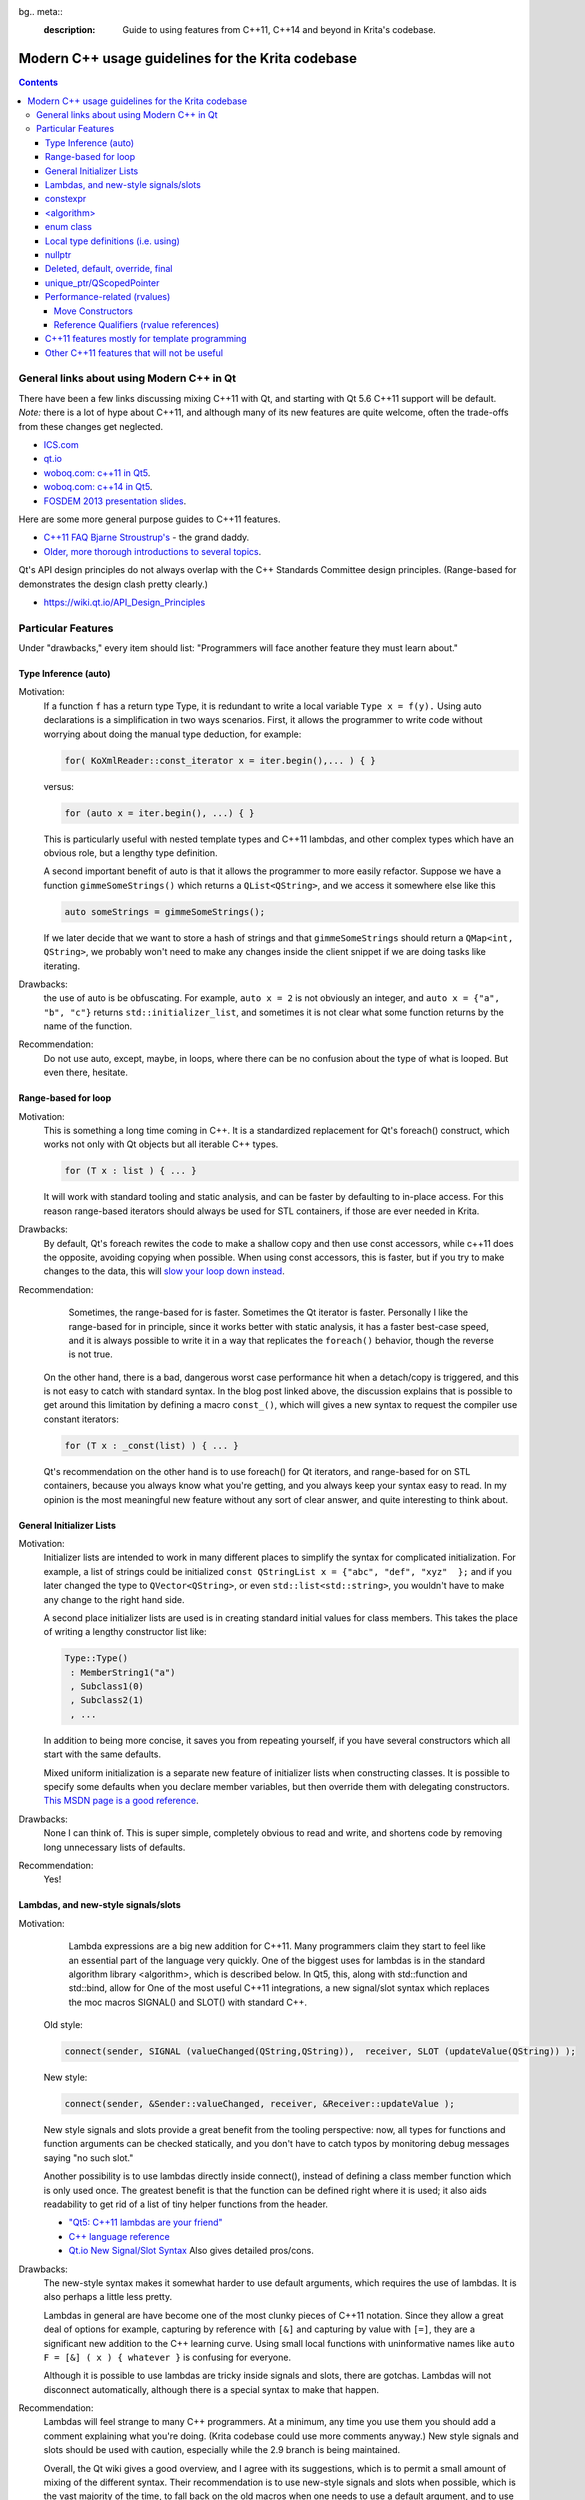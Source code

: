 bg.. meta::
    :description:
        Guide to using features from C++11, C++14 and beyond in Krita's codebase.

.. metadata-placeholder

    :authors: - Michael Abrahams <miabraha@gmail.com>
              - Boudewijn Rempt <boud@valdyas.org>
              - Wolthera van Hövell tot Westerflier <griffinvalley@gmail.com>
    :license: GNU free documentation license 1.3 or later.

.. _modern_cpp_in_krita:

==================================================
Modern C++ usage guidelines for the Krita codebase
==================================================

.. contents::

General links about using Modern C++ in Qt
------------------------------------------

There have been a few links discussing mixing C++11 with Qt, and starting with Qt 5.6 C++11 support will be default. *Note:* there is a lot of hype about C++11, and although many of its new features are quite welcome, often the trade-offs from these changes get neglected. 

* `ICS.com <https://www.ics.com/blog/qt-and-c11>`_
* `qt.io <https://blog.qt.io/blog/2011/05/26/cpp0x-in-qt/>`_
* `woboq.com: c++11 in Qt5 <https://woboq.com/blog/cpp11-in-qt5.html>`_.
* `woboq.com: c++14 in Qt5 <https://woboq.com/blog/cpp14-in-qt.html>`_.
* `FOSDEM 2013 presentation slides <https://archive.fosdem.org/2013/schedule/event/introcplusplus11/attachments/slides/203/export/events/attachments/introcplusplus11/slides/203/fosdem2013_cpp11.pdf>`_.


Here are some more general purpose guides to C++11 features.

* `C++11 FAQ Bjarne Stroustrup's <http://www.stroustrup.com/C++11FAQ.html>`_ - the grand daddy.
* `Older, more thorough introductions to several topics <https://www.informit.com/authors/bio/e19aded6-574c-4c46-8511-101f9f0ed8f8>`_.


Qt's API design principles do not always overlap with the C++ Standards Committee design principles. (Range-based for demonstrates the design clash pretty clearly.)

* https://wiki.qt.io/API_Design_Principles

Particular Features
-------------------

Under "drawbacks," every item should list: "Programmers will face another feature they must learn about."

Type Inference (auto)
~~~~~~~~~~~~~~~~~~~~~

Motivation:
    If a function ``f`` has a return type Type, it is redundant to write a local variable ``Type x = f(y).``  Using auto declarations is a simplification in two ways scenarios.  First, it allows the programmer to write code without worrying about doing the manual type deduction, for example:

    .. code:: cpp

        for( KoXmlReader::const_iterator x = iter.begin(),... ) { }

    versus:

    .. code:: cpp

        for (auto x = iter.begin(), ...) { }

    This is particularly useful with nested template types and C++11 lambdas, and other complex types which have an obvious role, but a lengthy type definition. 

    A second important benefit of auto is that it allows the programmer to more easily refactor.  Suppose we have a function ``gimmeSomeStrings()`` which returns a ``QList<QString>``, and we access it somewhere else like this

    .. code:: cpp

        auto someStrings = gimmeSomeStrings();

    If we later decide that we want to store a hash of strings and that ``gimmeSomeStrings`` should return a ``QMap<int, QString>``, we probably won't need to make any changes inside the client snippet if we are doing tasks like iterating.

Drawbacks:
    the use of auto is be obfuscating.  For example, ``auto x = 2`` is not obviously an integer, and ``auto x = {"a", "b", "c"}`` returns ``std::initializer_list``, and sometimes it is not clear what some function returns by the name of the function.

Recommendation:
    Do not use auto, except, maybe, in loops, where there can be no confusion about the type of what is looped. But even there, hesitate.

Range-based for loop
~~~~~~~~~~~~~~~~~~~~

Motivation:
    This is something a long time coming in C++.  It is a standardized replacement for Qt's foreach() construct, which works not only with Qt objects but all iterable C++ types.  

    .. code:: cpp

        for (T x : list ) { ... }

    It will work with standard tooling and static analysis, and can be faster by defaulting to in-place access.  For this reason range-based iterators should always be used for STL containers, if those are ever needed in Krita.

Drawbacks:
    By default, Qt's foreach rewites the code to make a shallow copy and then use const accessors, while c++11 does the opposite, avoiding copying when possible.  When using const accessors, this is faster, but if you try to make changes to the data, this will `slow your loop down instead <https://www.dvratil.cz/2015/06/qt-containers-and-c11-range-based-loops/>`_.  

Recommendation:
	Sometimes, the range-based for is faster.  Sometimes the Qt iterator is faster.  Personally I like the range-based for in principle, since it works better with static analysis, it has a faster best-case speed, and it is always possible to write it in a way that replicates the ``foreach()`` behavior, though the reverse is not true.  

    On the other hand, there is a bad, dangerous  worst case performance hit when a detach/copy is triggered, and this is not easy to catch with standard syntax. In the blog post linked above, the discussion explains that is possible to get around this limitation by defining a macro ``const_()``, which will gives a new syntax to request the compiler use constant iterators: 
    
    .. code:: cpp

        for (T x : _const(list) ) { ... }

    Qt's recommendation on the other hand is to use foreach() for Qt iterators, and range-based for on STL containers, because you always know what you're getting, and you always keep your syntax easy to read.  In my opinion is the most meaningful new feature without any sort of clear answer, and quite interesting to think about.

General Initializer Lists
~~~~~~~~~~~~~~~~~~~~~~~~~

Motivation:
    Initializer lists are intended to work in many different places to simplify the syntax for complicated initialization.  For example, a list of strings could be initialized ``const QStringList x = {"abc", "def", "xyz"  };`` and if you later changed the type to ``QVector<QString>``, or even ``std::list<std::string>``, you wouldn't have to make any change to the right hand side.

    A second place initializer lists are used is in creating standard initial values for class members.  This takes the place of writing a lengthy constructor list like:

    .. code:: cpp

        Type::Type() 
         : MemberString1("a")
         , Subclass1(0)
         , Subclass2(1)
         , ...

    In addition to being more concise, it saves you from repeating yourself, if you have several constructors which all start with the same defaults.

    Mixed uniform initialization is a separate new feature of initializer lists when constructing classes.  It is possible to specify some defaults when you declare member variables, but then override them with delegating constructors. `This MSDN page is a good reference <https://msdn.microsoft.com/en-us/library/dn387583.aspx>`_.

Drawbacks:
    None I can think of. This is super simple, completely obvious to read and write, and shortens code by removing long unnecessary lists of defaults.

Recommendation:
    Yes!

Lambdas, and new-style signals/slots
~~~~~~~~~~~~~~~~~~~~~~~~~~~~~~~~~~~~

Motivation:
	Lambda expressions are a big new addition for C++11. Many programmers claim they start to feel like an essential part of the language very quickly. One of the biggest uses for lambdas is in the standard algorithm library <algorithm>, which is described below.  In Qt5, this, along with std::function and std::bind, allow for One of the most useful C++11 integrations, a new signal/slot syntax which replaces the moc macros SIGNAL() and SLOT() with standard C++.

    Old style:

    .. code:: cpp
        
        connect(sender, SIGNAL (valueChanged(QString,QString)),  receiver, SLOT (updateValue(QString)) );

    New style:

    .. code:: cpp

        connect(sender, &Sender::valueChanged, receiver, &Receiver::updateValue );

    New style signals and slots provide a great benefit from the tooling perspective: now, all types for functions and function arguments can be checked statically, and you don't have to catch typos by monitoring debug messages saying "no such slot." 

    Another possibility is to use lambdas directly inside connect(), instead of defining a class member function which is only used once. The greatest benefit is that the function can be defined right where it is used; it also aids readability to get rid of a list of tiny helper functions from the header.

    * `"Qt5: C++11 lambdas are your friend" <https://artandlogic.com/2013/09/qt-5-and-c11-lambdas-are-your-friend/>`_
    * `C++ language reference <https://en.cppreference.com/w/cpp/language/lambda>`_
    * `Qt.io New Signal/Slot Syntax <https://wiki.qt.io/New_Signal_Slot_Syntax>`_ Also gives detailed pros/cons.


Drawbacks:
    The new-style syntax makes it somewhat harder to use default arguments, which requires the use of lambdas.  It is also perhaps a little less pretty.

    Lambdas in general are have become one of the most clunky pieces of C++11 notation. Since they allow a great deal of options for example, capturing by reference with ``[&]`` and capturing by value with ``[=]``, they are a significant new addition to the C++ learning curve. Using small local functions with uninformative names like ``auto F = [&] ( x ) { whatever }`` is confusing for everyone.

    Although it is possible to use lambdas are tricky inside signals and slots, there are gotchas. Lambdas will not disconnect automatically, although there is a special syntax to make that happen.

Recommendation:
    Lambdas will feel strange to many C++ programmers. At a minimum, any time you use them you should add a comment explaining what you're doing.  (Krita codebase could use more comments anyway.)  New style signals and slots should be used with caution, especially while the 2.9 branch is being maintained. 

    Overall, the Qt wiki gives a good overview, and I agree with its suggestions, which is to permit a small amount of mixing of the different syntax.  Their recommendation is to use new-style signals and slots when possible, which is the vast majority of the time, to fall back on the old macros when one needs to use a default argument, and to use lambdas very rarely, only in cases when one needs to create a signal that is not bound to a particular object.  The latter sort of case is not something that C++ newcomers would want to be touching anyway.

constexpr
~~~~~~~~~

Motivation:
    Performing calculations at compile time can speed things up at runtime.  `KDAB: speed up your Qt 5 programs using C++11 <https://www.kdab.com/wp-content/uploads/stories/slides/DD12/mutz-dd-speed-up-your-qt-5-programs-using-c++11.pdf>`_

Drawbacks:
    Not easy to use these features.

Recommendation:
    This could be useful in specific places, like KoCompositeOpRegistry.  Overall it is not something most programmers will run into.

<algorithm>
~~~~~~~~~~~

Motivation:
    A handwritten loop that looks for occurences of the number 20 and replaces it with 99 is routine, and will take several lines to write, including defining local variables. Instead, something like

    .. code:: cpp

        std::replace (myvector.cbegin(), myvector.cend(), 20, 99);

    is more concise, safer  is even self-documenting, since the name of the function itself explains what it is doing. <u>If you make sure to use Qt's const iterators</u>, there should never see a performance penalty compared to a hand-written loop, there can sometimes even see a gain. `A list of standard algorithms can be found here. <http://www.cplusplus.com/reference/algorithm/>`_ Historically Qt provided its own algorithm library, but now encourages programmers to use the STL versions instead, and Qt's own algorithm library will mostly become deprecated. https://doc.qt.io/qt-5/qtalgorithms.html  Unlike range-based for, where it is difficult to specify a const iterator instead of a standard iterator, with ``<algorithm>`` we are easily able to specify the const iterator.

Drawbacks:
    Some of the standard algorithms are not completely obvious from observing the name.  For example, I could not personally list what are the five arguments of ``std::replace_copy`` off the top of my head, and you shouldn't expect anyone to. When values inside the container need to be modified, non-const iterators may be slower than a Qt foreach() loop. 

Recommendation:
    Encourage the use of <algorithm> when it improves code clarity.  Speed not a big problem most of the time, don't make changes which are hard to understand just for a tiny hypothetical speed boost.  However, moving to <algorithm> and away from Qt foreach() inside hot paths could prove useful in the future.

enum class
~~~~~~~~~~

Motivation:
    These are a type-safe version of enums, and allows the programmer to associate several different types of data with an enum, such as a character.  This gives stricter type safety, for example, when it might be possible to accidentally convert a variable into a numeric type.  For example: 

    .. code:: cpp

        enum class Color : char {Red = 'R', Green = 'G', Blue = 'B'};

    Other benefits of enum classes are that they can be forward-declared, and that the data can be any sort of constexpr.  For example, if one had a constexpr function ``color_symbol()`` that returned the symbol given some color data, the enum class members could be defined like:

    .. code:: cpp
    
        enum class Color: char {Red = color_symbol({255, 0, 0}) ...}; 

    The standard C++ reference does a nice job explaining these features. https://en.cppreference.com/w/cpp/language/enum

Drawbacks:
    Virtually none.  Very small changes to the code, more type safety, removes the need for some tables of values.  The only problem is sometimes this requires fixing code that was unsafe to begin with.

Recommendation:
    Use freely.

Local type definitions (i.e. using)
~~~~~~~~~~~~~~~~~~~~~~~~~~~~~~~~~~~

Motivation:
    An easier and localized way to use typedefs. Can be at the namespace, class, or function level.  Allows you to rewrite a typedef so that the new name occurs on the left hand side of the equals sign, which is easier to read.  They allow you to place typedefs closer to where they're used. They are particularly nice inside templates. 

Drawbacks:
    Very few.  These are quite intuitive

Recommendation:
    Go for it.

nullptr
~~~~~~~

Motivation:
    The use of nullptr as a default pointer initializer is a very small change in C++11, and mostly an aesthetic one. Technically, there are only a few things it prevents : it cannot be converted to a numeric type like ``int x = nullptr;``, and it cannot be used as a class type in a template, so the following is a compiler error: 

    .. code:: cpp

        meta_type<class A, class B>; 
        meta_type<C, nullptr> x;  

    The most important to nullptr is simply that you are tagging your code - ''hey: there is a null pointer lurking around here, be careful!''

Drawbacks:
    It takes longer to type nullptr than it takes to type 0, and it's not so visually pleasing.  Converting the existing code base would be very laborious and mess up git history. Tiny benefits.

Recommendation:
    We do not use nullptr in Krita. Not in new code, and we don't refactor old code to use it. Also not Q_NULLPTR.

Deleted, default, override, final
~~~~~~~~~~~~~~~~~~~~~~~~~~~~~~~~~

Motivation:
    These are keywords used for designing inheritance patterns. They are useful for preventing accidental copy construction.

Drawbacks:
    Since Krita does not export libraries, most of the time we won't need to worry about these.  They are limited to solving some pretty specialized problems.

Recommendation:
    No reason to hold back from these features if they seem useful. They are well named and fairly self-explanatory, especially for developers with a Java or C# background.  If you apply them correctly, you can prevent other coders from making mistakes when they use your classes.  For others, these definitions can be ignored until they cause a compile error, which tell you that you're doing something the wrong way.

unique_ptr/QScopedPointer
~~~~~~~~~~~~~~~~~~~~~~~~~

Motivation:
	`Here is a glowing review of unique_ptr <https://www.drdobbs.com/cpp/c11-uniqueptr/240002708>`_. This is really about a philosophy of C++ memory management, not just a particular smart pointer type.  The idea is that whenever you create an object on the heap, you should *always* house it inside a smart pointer.  The reason this philosophy is considered new to C++11 is that unique_ptr is the first time they 'got it right' designing a very nice smart pointer class. Most importantly, the class uses negligible overhead. In particular: ``sizeof(unique_ptr<T*>) = size_t``, it can be passed as a function argument without copying, and dereferencing is inline.  

QScopedPointer is essentially the same thing as unique_ptr, and perhaps it is more idiomatic to use QScopedPointer instead. 

.. Note::

    It is a useful idiom to store a d-ptr using `QScopedPointer<Private>`, but if you do this you must also declare a destructor in the header file, even if it has an empty implementation in the source file.

    `"Rule of Zero": more about the C++ design philosophy behind unique_ptr. <https://rmf.io/cxx11/rule-of-zero/>`_

Drawbacks:
    The philosophy mentioned above can be summarized like this: we should state up front what we are going to prohibit programmers from doing.  Like the const keyword, unique_ptr puts restrictions on what can be done with the pointer, the main one being, it cannot be copied. Like enforcing const correctness, this can be annoying to get right throughout a codebase.

    One particular limitation is that Qt container classes.  For example ``QVector<std::unique_ptr>`` is invalid, because QVector requires its members can be copied. This makes converting to unique_ptr a bit slow, since ``QVector<T *>`` will have to be converted to ``std_array<unique_ptr<T*>>``. If the owner was being copied before, it will become uncopiable.  This can be a good thing, but it can also be extra work.

    `Moving a unique_ptr requires additional semantics. <http://www.cplusplus.com/reference/memory/unique_ptr/operator=/>`_

Recommendation:
    Smart pointers are already prevalent in the codebase with the KisSP family, but more use of them should be encouraged.   d_ptrs should be wrapped in a QScopedPointer. The rule is: first Krita's shared pointers, then Qt's, do not use the std smart pointers.

Performance-related (rvalues)
~~~~~~~~~~~~~~~~~~~~~~~~~~~~~

Using move constructors and rvalues are very subtle and advanced features, but widely celebrated as successes of C++11.  The point of these features is to save on costs of copying memory when passing function arguments. The idea is that if one is OK allowing a function to steal, alter or destroy its argument, then that function can be called slightly faster if the argument is not copied at all, but instead simply performing an ownership transfer.  C++ programmers should already be aware that writing performant code where data gets shuffled around sometimes requires opening a can of ampersands.  These features will naturally stay confined to the corners of the codebase behind the scenes where they belong, and should be introduced when they are useful.

* `Tutorial for rvalue references <http://thbecker.net/articles/rvalue_references/section_01.html>`_
* `KDAB: speed up your Qt 5 programs using C++11 <https://www.kdab.com/wp-content/uploads/stories/slides/DD12/mutz-dd-speed-up-your-qt-5-programs-using-c++11.pdf>`_
* `Slide 37 describes lvalue/rvalue types in exact detail <http://wiki.hsr.ch/PeterSommerlad/files/MeetingCPP2013_SimpleC++.pdf>`_  Also explains the terms "xvalue" and "prvalue" sometimes seen as well.

Move Constructors
'''''''''''''''''

Recommendation:
    Use whenever it aids performance.

Reference Qualifiers (rvalue references)
''''''''''''''''''''''''''''''''''''''''

Recommendation:
    Use whenever it aids performance.

C++11 features mostly for template programming
~~~~~~~~~~~~~~~~~~~~~~~~~~~~~~~~~~~~~~~~~~~~~~

Krita makes very light use of templates.  These features are useful, coming across them in the code base will add complexity for new learners, and have not been necessary so far.

* decltype : this is the most likely of these features to be useful, for example, in KisInputManager.
* static_assert
* variadic templates

Other C++11 features that will not be useful
~~~~~~~~~~~~~~~~~~~~~~~~~~~~~~~~~~~~~~~~~~~~

* Threading support (Relies on C++ threading model; use Qt threading instead)
* shared_ptr and weak_ptr (Relies on C++ threading model; use KisSharedPointer instead)
* New literal types (already have QString/ki18n)
* Extended Unions (already have QVariant)
